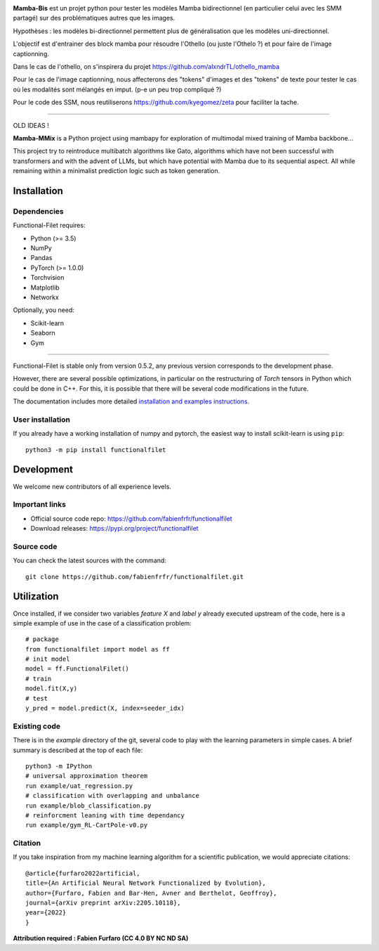 .. -*- mode: rst -*-


|GitHub|_ |PyPi|_ |DOI|_


.. |GitHub| image:: https://img.shields.io/github/v/release/fabienfrfr/functionalfilet
.. _GitHub: https://github.com/fabienfrfr/functionalfilet

.. |PyPi| image:: https://img.shields.io/pypi/v/functionalfilet
.. _PyPi: https://pypi.org/project/functionalfilet


.. |DOI| image:: https://img.shields.io/badge/arXiv-ANNFE-%3CCOLOR%3E.svg
.. _DOI: https://arxiv.org/abs/2205.10118


.. |PythonMinVersion| replace:: 3.5
.. |PyTorchMinVersion| replace:: 1.0.0



**Mamba-Bis** est un projet python pour tester les modèles Mamba bidirectionnel (en particulier celui avec les SMM partagé) sur des problématiques autres que les images.

Hypothèses : les modèles bi-directionnel permettent plus de généralisation que les modèles uni-directionnel.

L'objectif est d'entrainer des block mamba pour résoudre l'Othello (ou juste l'Othelo ?) et pour faire de l'image captionning.

Dans le cas de l'othello, on s'inspirera du projet https://github.com/alxndrTL/othello_mamba

Pour le cas de l'image captionning, nous affecterons des "tokens" d'images et des "tokens" de texte pour tester le cas où les modalités sont mélangés en imput. (p-e un peu trop compliqué ?)

Pour le code des SSM, nous reutiliserons https://github.com/kyegomez/zeta pour faciliter la tache. 


======= 

OLD IDEAS !


.. image:: https://raw.githubusercontent.com/fabienfrfr/Mamba-MMix/main/branding/assets/MambaMMix.png
  :target: https://pypi.org/project/functionalfilet/


**Mamba-MMix** is a Python project using mambapy for exploration of multimodal mixed training of Mamba backbone... 

This project try to reintroduce multibatch algorithms like Gato, algorithms which have not been successful with transformers and with the advent of LLMs, but which have potential with Mamba due to its sequential aspect. All while remaining within a minimalist prediction logic such as token generation.

Installation
------------

Dependencies
~~~~~~~~~~~~

Functional-Filet requires:

- Python (>= |PythonMinVersion|)
- NumPy
- Pandas
- PyTorch (>= |PyTorchMinVersion|)
- Torchvision
- Matplotlib
- Networkx

Optionally, you need:

- Scikit-learn
- Seaborn
- Gym

=======

Functional-Filet is stable only from version 0.5.2, any previous version corresponds to the development phase.

However, there are several possible optimizations, in particular on the restructuring of *Torch* tensors in Python which could be done in C++. For this, it is possible that there will be several code modifications in the future.


The documentation includes more detailed `installation and examples instructions <https://github.com/fabienfrfr/functionalfilet/blob/main/doc/notebook.ipynb>`_.


User installation
~~~~~~~~~~~~~~~~~

If you already have a working installation of numpy and pytorch,
the easiest way to install scikit-learn is using ``pip``::

    python3 -m pip install functionalfilet


Development
-----------

We welcome new contributors of all experience levels.

Important links
~~~~~~~~~~~~~~~

- Official source code repo: https://github.com/fabienfrfr/functionalfilet
- Download releases: https://pypi.org/project/functionalfilet

Source code
~~~~~~~~~~~

You can check the latest sources with the command::

    git clone https://github.com/fabienfrfr/functionalfilet.git


Utilization
-----------

Once installed, if we consider two variables *feature X* and *label y* already executed upstream of the code, here is a simple example of use in the case of a classification problem::

	# package
	from functionalfilet import model as ff 
	# init model
	model = ff.FunctionalFilet()
	# train
	model.fit(X,y)
	# test
	y_pred = model.predict(X, index=seeder_idx)


Existing code
~~~~~~~~~~~~~

There is in the *example* directory of the git, several code to play with the learning parameters in simple cases. A brief summary is described at the top of each file::

	python3 -m IPython
	# universal approximation theorem
	run example/uat_regression.py
	# classification with overlapping and unbalance
	run example/blob_classification.py
	# reinforcment leaning with time dependancy
	run example/gym_RL-CartPole-v0.py

Citation
~~~~~~~~
If you take inspiration from my machine learning algorithm for a scientific publication, we would appreciate citations::

	@article{furfaro2022artificial,
	title={An Artificial Neural Network Functionalized by Evolution},
	author={Furfaro, Fabien and Bar-Hen, Avner and Berthelot, Geoffroy},
	journal={arXiv preprint arXiv:2205.10118},
	year={2022}
	}

**Attribution required : Fabien Furfaro (CC 4.0 BY NC ND SA)**

